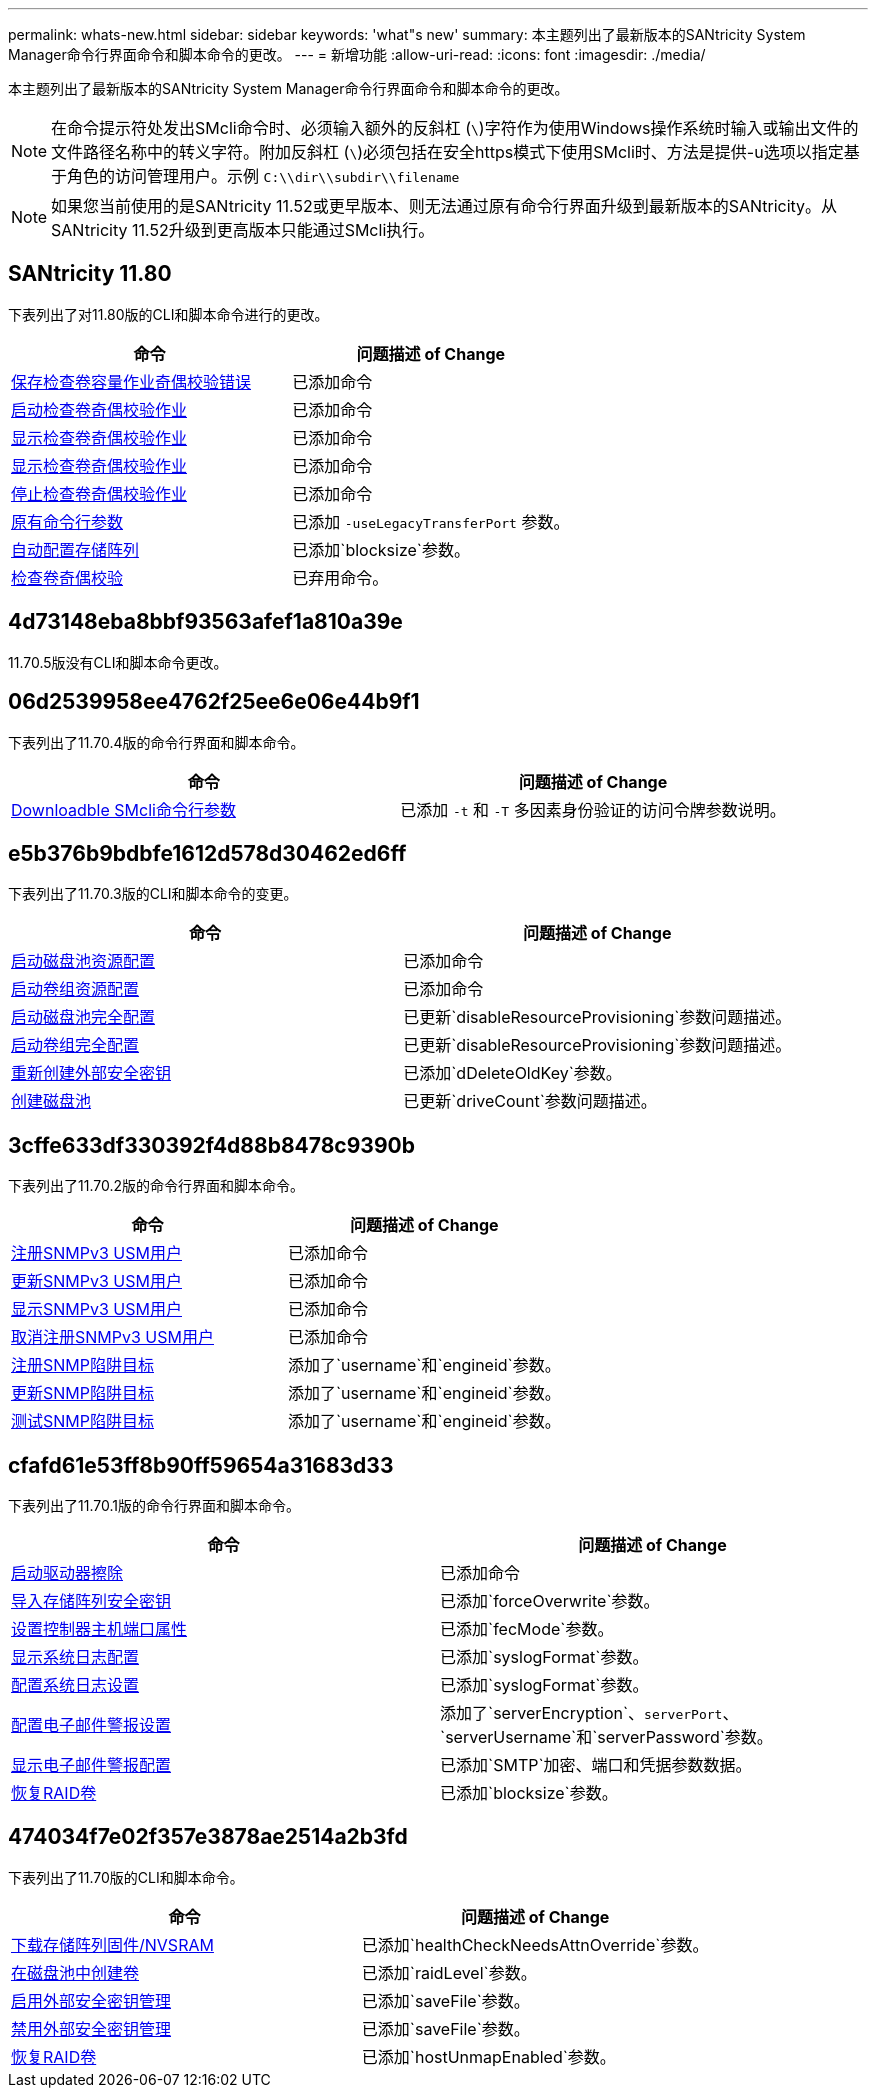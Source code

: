 ---
permalink: whats-new.html 
sidebar: sidebar 
keywords: 'what"s new' 
summary: 本主题列出了最新版本的SANtricity System Manager命令行界面命令和脚本命令的更改。 
---
= 新增功能
:allow-uri-read: 
:icons: font
:imagesdir: ./media/


[role="lead"]
本主题列出了最新版本的SANtricity System Manager命令行界面命令和脚本命令的更改。

[NOTE]
====
在命令提示符处发出SMcli命令时、必须输入额外的反斜杠 (`\`)字符作为使用Windows操作系统时输入或输出文件的文件路径名称中的转义字符。附加反斜杠 (`\`)必须包括在安全https模式下使用SMcli时、方法是提供-u选项以指定基于角色的访问管理用户。示例 `C:\\dir\\subdir\\filename`

====
[NOTE]
====
如果您当前使用的是SANtricity 11.52或更早版本、则无法通过原有命令行界面升级到最新版本的SANtricity。从SANtricity 11.52升级到更高版本只能通过SMcli执行。

====


== SANtricity 11.80

下表列出了对11.80版的CLI和脚本命令进行的更改。

[cols="2*"]
|===
| 命令 | 问题描述 of Change 


 a| 
xref:./commands-a-z/save-check-vol-parity-job-errors.adoc[保存检查卷容量作业奇偶校验错误]
 a| 
已添加命令



 a| 
xref:./commands-a-z/start-check-vol-parity-job.adoc[启动检查卷奇偶校验作业]
 a| 
已添加命令



 a| 
xref:./commands-a-z/show-check-vol-parity-jobs.adoc[显示检查卷奇偶校验作业]
 a| 
已添加命令



 a| 
xref:./commands-a-z/show-check-vol-parity-job.adoc[显示检查卷奇偶校验作业]
 a| 
已添加命令



 a| 
xref:./commands-a-z/stop-check-vol-parity-job.adoc[停止检查卷奇偶校验作业]
 a| 
已添加命令



 a| 
xref:./get-started/command-line-parameters.adoc[原有命令行参数]
 a| 
已添加 `-useLegacyTransferPort` 参数。



 a| 
xref:./commands-a-z/autoconfigure-storagearray.adoc[自动配置存储阵列]
 a| 
已添加`blocksize`参数。



 a| 
xref:./commands-a-z/check-volume-parity.adoc[检查卷奇偶校验]
 a| 
已弃用命令。

|===


== 4d73148eba8bbf93563afef1a810a39e

11.70.5版没有CLI和脚本命令更改。



== 06d2539958ee4762f25ee6e06e44b9f1

下表列出了11.70.4版的命令行界面和脚本命令。

[cols="2*"]
|===
| 命令 | 问题描述 of Change 


 a| 
xref:./get-started/downloadable-smcli-parameters.adoc[Downloadble SMcli命令行参数]
 a| 
已添加 `-t` 和 `-T` 多因素身份验证的访问令牌参数说明。

|===


== e5b376b9bdbfe1612d578d30462ed6ff

下表列出了11.70.3版的CLI和脚本命令的变更。

[cols="2*"]
|===
| 命令 | 问题描述 of Change 


 a| 
xref:./commands-a-z/start-diskpool-resourceprovisioning.adoc[启动磁盘池资源配置]
 a| 
已添加命令



 a| 
xref:./commands-a-z/start-volumegroup-resourceprovisioning.adoc[启动卷组资源配置]
 a| 
已添加命令



 a| 
xref:./commands-a-z/start-diskpool-fullprovisioning.adoc[启动磁盘池完全配置]
 a| 
已更新`disableResourceProvisioning`参数问题描述。



 a| 
xref:./commands-a-z/start-volumegroup-fullprovisioning.adoc[启动卷组完全配置]
 a| 
已更新`disableResourceProvisioning`参数问题描述。



 a| 
xref:./commands-a-z/recreate-storagearray-securitykey.html[重新创建外部安全密钥]
 a| 
已添加`dDeleteOldKey`参数。



 a| 
xref:./commands-a-z/create-diskpool.html[创建磁盘池]
 a| 
已更新`driveCount`参数问题描述。

|===


== 3cffe633df330392f4d88b8478c9390b

下表列出了11.70.2版的命令行界面和脚本命令。

[cols="2*"]
|===
| 命令 | 问题描述 of Change 


 a| 
xref:./commands-a-z/create-snmpuser-username.adoc[注册SNMPv3 USM用户]
 a| 
已添加命令



 a| 
xref:./commands-a-z/set-snmpuser-username.adoc[更新SNMPv3 USM用户]
 a| 
已添加命令



 a| 
xref:./commands-a-z/show-allsnmpusers.adoc[显示SNMPv3 USM用户]
 a| 
已添加命令



 a| 
xref:./commands-a-z/delete-snmpuser-username.adoc[取消注册SNMPv3 USM用户]
 a| 
已添加命令



 a| 
xref:./commands-a-z/create-snmptrapdestination.adoc[注册SNMP陷阱目标]
 a| 
添加了`username`和`engineid`参数。



 a| 
xref:./commands-a-z/set-snmptrapdestination-trapreceiverip.adoc[更新SNMP陷阱目标]
 a| 
添加了`username`和`engineid`参数。



 a| 
xref:./commands-a-z/start-snmptrapdestination.adoc[测试SNMP陷阱目标]
 a| 
添加了`username`和`engineid`参数。

|===


== cfafd61e53ff8b90ff59654a31683d33

下表列出了11.70.1版的命令行界面和脚本命令。

[cols="2*"]
|===
| 命令 | 问题描述 of Change 


 a| 
xref:./commands-a-z/start-drive-erase.adoc[启动驱动器擦除]
 a| 
已添加命令



 a| 
xref:./commands-a-z/import-storagearray-securitykey-file.adoc[导入存储阵列安全密钥]
 a| 
已添加`forceOverwrite`参数。



 a| 
xref:./commands-a-z/set-controller-hostport.adoc[设置控制器主机端口属性]
 a| 
已添加`fecMode`参数。



 a| 
xref:./commands-a-z/show-syslog-summary.adoc[显示系统日志配置]
 a| 
已添加`syslogFormat`参数。



 a| 
xref:./commands-a-z/set-syslog.adoc[配置系统日志设置]
 a| 
已添加`syslogFormat`参数。



 a| 
xref:./commands-a-z/set-emailalert.adoc[配置电子邮件警报设置]
 a| 
添加了`serverEncryption`、`serverPort`、`serverUsername`和`serverPassword`参数。



 a| 
xref:./commands-a-z/show-emailalert-summary.adoc[显示电子邮件警报配置]
 a| 
已添加`SMTP`加密、端口和凭据参数数据。



 a| 
xref:./commands-a-z/recover-volume.adoc[恢复RAID卷]
 a| 
已添加`blocksize`参数。

|===


== 474034f7e02f357e3878ae2514a2b3fd

下表列出了11.70版的CLI和脚本命令。

[cols="2*"]
|===
| 命令 | 问题描述 of Change 


 a| 
xref:./commands-a-z/download-storagearray-firmware.adoc[下载存储阵列固件/NVSRAM]
 a| 
已添加`healthCheckNeedsAttnOverride`参数。



 a| 
xref:./commands-a-z/create-volume-diskpool.adoc[在磁盘池中创建卷]
 a| 
已添加`raidLevel`参数。



 a| 
xref:./commands-a-z/enable-storagearray-externalkeymanagement-file.adoc[启用外部安全密钥管理]
 a| 
已添加`saveFile`参数。



 a| 
xref:./commands-a-z/disable-storagearray-externalkeymanagement-file.adoc[禁用外部安全密钥管理]
 a| 
已添加`saveFile`参数。



 a| 
xref:./commands-a-z/recover-volume.adoc[恢复RAID卷]
 a| 
已添加`hostUnmapEnabled`参数。

|===